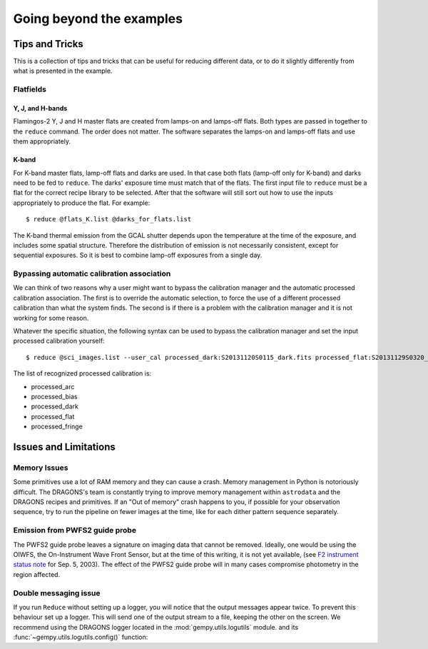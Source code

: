 .. 04_beyond.rst

.. _beyond:

*************************
Going beyond the examples
*************************

Tips and Tricks
===============
This is a collection of tips and tricks that can be useful for reducing
different data, or to do it slightly differently from what is presented
in the example.

Flatfields
----------
Y, J, and H-bands
+++++++++++++++++
Flamingos-2 Y, J and H master flats are created from lamps-on and
lamps-off flats.  Both types are passed in together to the
``reduce`` command.  The order does not matter.  The software
separates the lamps-on and lamps-off flats and use them
appropriately.

K-band
++++++
For K-band master flats, lamp-off flats and darks are used.  In
that case both flats (lamp-off only for K-band) and darks need
to be fed to ``reduce``.  The darks' exposure time must match that
of the flats.   The first input file to ``reduce`` must be a flat
for the correct recipe library to be selected.  After that the
software will still sort out how to use the inputs appropriately to
produce the flat.  For example::

    $ reduce @flats_K.list @darks_for_flats.list

The K-band thermal emission from the GCAL shutter depends upon the
temperature at the time of the exposure, and includes some spatial
structure. Therefore the distribution of emission is not necessarily
consistent, except for sequential exposures. So it is best to combine
lamp-off exposures from a single day.


Bypassing automatic calibration association
--------------------------------------------
We can think of two reasons why a user might want to bypass the calibration
manager and the automatic processed calibration association.  The first is
to override the automatic selection, to force the use of a different processed
calibration than what the system finds.  The second is if there is a problem
with the calibration manager and it is not working for some reason.

Whatever the specific situation, the following syntax can be used to bypass
the calibration manager and set the input processed calibration yourself::

     $ reduce @sci_images.list --user_cal processed_dark:S20131120S0115_dark.fits processed_flat:S20131129S0320_flat.fits

The list of recognized processed calibration is:

* processed_arc
* processed_bias
* processed_dark
* processed_flat
* processed_fringe


Issues and Limitations
======================

Memory Issues
-------------
Some primitives use a lot of RAM memory and they can cause a
crash. Memory management in Python is notoriously difficult. The
DRAGONS's team is constantly trying to improve memory management
within ``astrodata`` and the DRAGONS recipes and primitives.  If
an "Out of memory" crash happens to you, if possible for your
observation sequence, try to run the pipeline on fewer images at the time,
like for each dither pattern sequence separately.

.. todo::  We need to show the user how to bring them all back
     together in a final stack at the end.  This means showing
     what custom recipe to use and how to invoke it.

.. _issue_p2:

Emission from PWFS2 guide probe
-------------------------------
The PWFS2 guide probe leaves a signature on imaging data that cannot be
removed.  Ideally, one would be using the OIWFS, the On-Instrument Wave Front
Sensor, but at the time of this writing, it is not yet available, (see
`F2 instrument status note <https://www.gemini.edu/sciops/instruments/flamingos2/status-and-availability>`_
for Sep. 5, 2003).  The effect of the PWFS2 guide probe will in many cases
compromise photometry in the region affected.

.. _double_messaging:

Double messaging issue
----------------------
If you run ``Reduce`` without setting up a logger, you will notice that the
output messages appear twice.  To prevent this behaviour set up a logger.
This will send one of the output stream to a file, keeping the other on the
screen.  We recommend using the DRAGONS logger located in the
:mod:`gempy.utils.logutils` module.   and its
:func:`~gempy.utils.logutils.config()` function:


.. code-block:: python
    :linenos:

    from gempy.utils import logutils
    logutils.config(file_name='f2_data_reduction.log')
